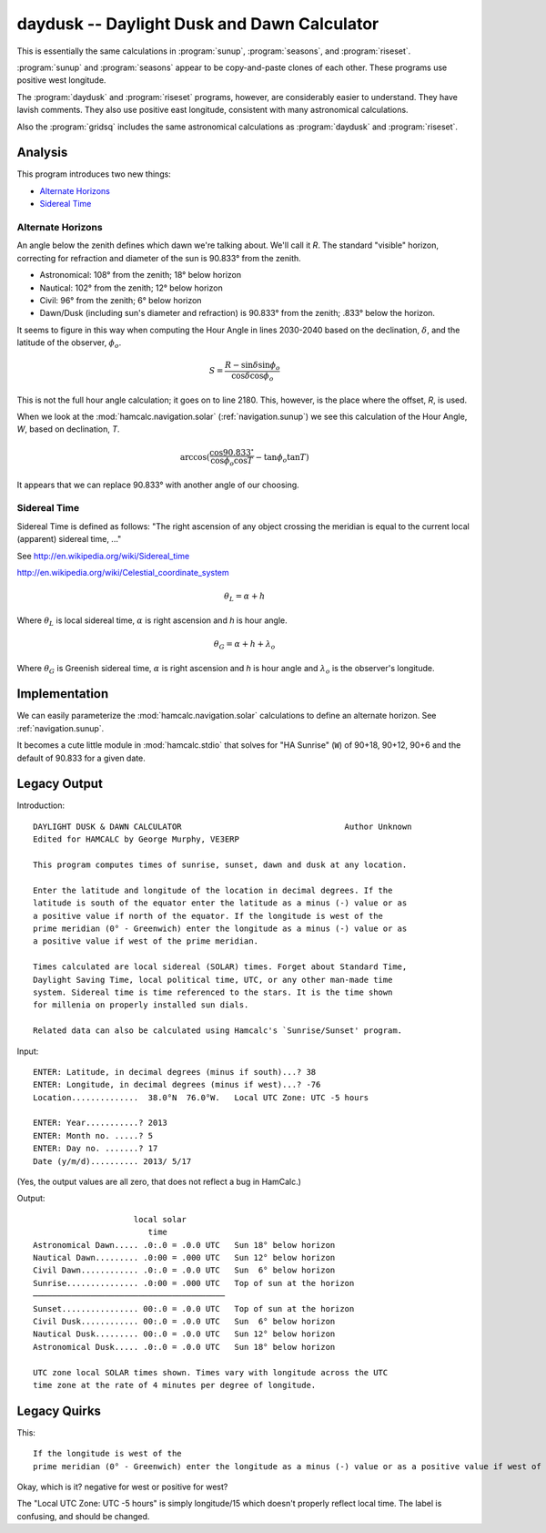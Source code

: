 daydusk --  Daylight Dusk and Dawn Calculator
-----------------------------------------------

This is essentially the same calculations in :program:`sunup`, :program:`seasons`, and :program:`riseset`.

:program:`sunup` and :program:`seasons` appear to be copy-and-paste
clones of each other. These programs use positive west longitude.

The :program:`daydusk` and :program:`riseset` programs, however, are considerably easier to understand.
They have lavish comments. They also use positive east longitude, consistent
with many astronomical calculations.

Also the :program:`gridsq` includes the same astronomical calculations
as :program:`daydusk` and :program:`riseset`.

Analysis
~~~~~~~~~~

This program introduces two new things:

-   `Alternate Horizons`_

-   `Sidereal Time`_

Alternate Horizons
^^^^^^^^^^^^^^^^^^^^

An angle below the zenith defines which dawn we're talking about.
We'll call it *R*. The standard "visible" horizon, correcting for
refraction and diameter of the sun is 90.833° from the zenith.

-   Astronomical: 108° from the zenith; 18° below horizon

-   Nautical: 102° from the zenith; 12° below horizon

-   Civil: 96° from the zenith; 6° below horizon

-   Dawn/Dusk (including sun's diameter and refraction) is 90.833° from the zenith; .833° below the horizon.

It seems to figure in this way when computing the Hour Angle in lines 2030-2040
based on the declination, :math:`\delta`, and the latitude of the observer, :math:`\phi_o`.

..  math::

    S = \frac{R - \sin \delta \sin \phi_o}{\cos \delta \cos \phi_o}

This is not the full hour angle calculation; it goes on to line 2180.
This, however, is the place where the offset, *R*, is used.

When we look at the :mod:`hamcalc.navigation.solar` (:ref:`navigation.sunup`)
we see this calculation of the Hour Angle, *W*, based on declination, *T*.

..  math::

    \arccos (\frac{\cos 90.833^{\circ}}{\cos \phi_o \cos T} - \tan \phi_o \tan T )

It appears that we can replace 90.833° with another angle of our choosing.

Sidereal Time
^^^^^^^^^^^^^^

Sidereal Time is defined as follows: "The right ascension of any object crossing the meridian is equal to the current local (apparent) sidereal time, ..."

See http://en.wikipedia.org/wiki/Sidereal_time

http://en.wikipedia.org/wiki/Celestial_coordinate_system

..  math::

    \theta_L = \alpha + h

Where :math:`\theta_L` is local sidereal time, :math:`\alpha` is right ascension and *h* is hour angle.

..  math::

    \theta_G = \alpha + h + \lambda_o


Where :math:`\theta_G` is Greenish sidereal time, :math:`\alpha` is right ascension and *h* is hour angle and :math:`\lambda_o` is the observer's longitude.

Implementation
~~~~~~~~~~~~~~~~

We can easily parameterize the :mod:`hamcalc.navigation.solar` calculations to define an alternate horizon.
See :ref:`navigation.sunup`.

It becomes a cute little module in :mod:`hamcalc.stdio` that solves
for "HA Sunrise" (``W``) of 90+18, 90+12, 90+6 and the default
of 90.833 for a given date.

Legacy Output
~~~~~~~~~~~~~~

Introduction::

    DAYLIGHT DUSK & DAWN CALCULATOR                                  Author Unknown
    Edited for HAMCALC by George Murphy, VE3ERP

    This program computes times of sunrise, sunset, dawn and dusk at any location.

    Enter the latitude and longitude of the location in decimal degrees. If the
    latitude is south of the equator enter the latitude as a minus (-) value or as
    a positive value if north of the equator. If the longitude is west of the
    prime meridian (0° - Greenwich) enter the longitude as a minus (-) value or as
    a positive value if west of the prime meridian.

    Times calculated are local sidereal (SOLAR) times. Forget about Standard Time,
    Daylight Saving Time, local political time, UTC, or any other man-made time
    system. Sidereal time is time referenced to the stars. It is the time shown
    for millenia on properly installed sun dials.

    Related data can also be calculated using Hamcalc's `Sunrise/Sunset' program.

Input::

    ENTER: Latitude, in decimal degrees (minus if south)...? 38
    ENTER: Longitude, in decimal degrees (minus if west)...? -76
    Location..............  38.0°N  76.0°W.   Local UTC Zone: UTC -5 hours

    ENTER: Year...........? 2013
    ENTER: Month no. .....? 5
    ENTER: Day no. .......? 17
    Date (y/m/d).......... 2013/ 5/17

(Yes, the output values are all zero, that does not reflect a bug in HamCalc.)

Output::

                         local solar
                            time
    Astronomical Dawn..... .0:.0 = .0.0 UTC   Sun 18° below horizon
    Nautical Dawn......... .0:00 = .000 UTC   Sun 12° below horizon
    Civil Dawn............ .0:.0 = .0.0 UTC   Sun  6° below horizon
    Sunrise............... .0:00 = .000 UTC   Top of sun at the horizon
    ────────────────────────────────────────
    Sunset................ 00:.0 = .0.0 UTC   Top of sun at the horizon
    Civil Dusk............ 00:.0 = .0.0 UTC   Sun  6° below horizon
    Nautical Dusk......... 00:.0 = .0.0 UTC   Sun 12° below horizon
    Astronomical Dusk..... .0:.0 = .0.0 UTC   Sun 18° below horizon

    UTC zone local SOLAR times shown. Times vary with longitude across the UTC
    time zone at the rate of 4 minutes per degree of longitude.

Legacy Quirks
~~~~~~~~~~~~~~

This::

    If the longitude is west of the
    prime meridian (0° - Greenwich) enter the longitude as a minus (-) value or as a positive value if west of the prime meridian.

Okay, which is it? negative for west or positive for west?

The "Local UTC Zone: UTC -5 hours" is simply longitude/15 which doesn't properly
reflect local time. The label is confusing, and should be changed.
